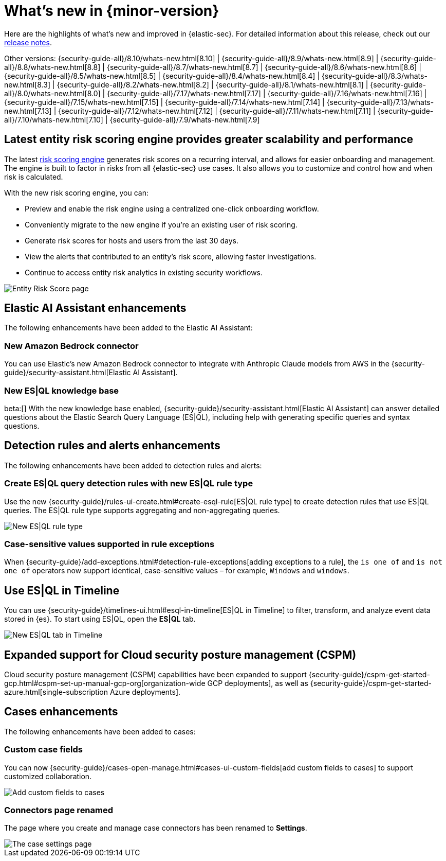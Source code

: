 [[whats-new]]
[chapter]
= What's new in {minor-version}

Here are the highlights of what’s new and improved in {elastic-sec}. For detailed information about this release, check out our <<release-notes, release notes>>.

Other versions: {security-guide-all}/8.10/whats-new.html[8.10] | {security-guide-all}/8.9/whats-new.html[8.9] | {security-guide-all}/8.8/whats-new.html[8.8] | {security-guide-all}/8.7/whats-new.html[8.7] | {security-guide-all}/8.6/whats-new.html[8.6] | {security-guide-all}/8.5/whats-new.html[8.5] | {security-guide-all}/8.4/whats-new.html[8.4] | {security-guide-all}/8.3/whats-new.html[8.3] | {security-guide-all}/8.2/whats-new.html[8.2] | {security-guide-all}/8.1/whats-new.html[8.1] | {security-guide-all}/8.0/whats-new.html[8.0] | {security-guide-all}/7.17/whats-new.html[7.17] | {security-guide-all}/7.16/whats-new.html[7.16] | {security-guide-all}/7.15/whats-new.html[7.15] | {security-guide-all}/7.14/whats-new.html[7.14] | {security-guide-all}/7.13/whats-new.html[7.13] | {security-guide-all}/7.12/whats-new.html[7.12] | {security-guide-all}/7.11/whats-new.html[7.11] | {security-guide-all}/7.10/whats-new.html[7.10] |
{security-guide-all}/7.9/whats-new.html[7.9]

// NOTE: The notable-highlights tagged regions are re-used in the Installation and Upgrade Guide. Full URL links are required in tagged regions.
// tag::notable-highlights[]


[float]
== Latest entity risk scoring engine provides greater scalability and performance

The latest <<entity-risk-scoring, risk scoring engine>> generates risk scores on a recurring interval, and allows for easier onboarding and management. The engine is built to factor in risks from all {elastic-sec} use cases. It also allows you to customize and control how and when risk is calculated.

With the new risk scoring engine, you can:

* Preview and enable the risk engine using a centralized one-click onboarding workflow.
* Conveniently migrate to the new engine if you're an existing user of risk scoring.
* Generate risk scores for hosts and users from the last 30 days.
* View the alerts that contributed to an entity's risk score, allowing faster investigations.
* Continue to access entity risk analytics in existing security workflows.

[role="screenshot"]
image::whats-new/images/8.11/entity-risk-score.png[Entity Risk Score page]

[float]
== Elastic AI Assistant enhancements 

The following enhancements have been added to the Elastic AI Assistant:

[float]
=== New Amazon Bedrock connector

You can use Elastic's new Amazon Bedrock connector to integrate with Anthropic Claude models from AWS in the {security-guide}/security-assistant.html[Elastic AI Assistant].

[float]
=== New ES|QL knowledge base

beta:[] With the new knowledge base enabled, {security-guide}/security-assistant.html[Elastic AI Assistant] can answer detailed questions about the Elastic Search Query Language (ES|QL), including help with generating specific queries and syntax questions.

[float]
== Detection rules and alerts enhancements

The following enhancements have been added to detection rules and alerts:

[float]
=== Create ES|QL query detection rules with new ES|QL rule type

Use the new {security-guide}/rules-ui-create.html#create-esql-rule[ES|QL rule type] to create detection rules that use ES|QL queries. The ES|QL rule type supports aggregating and non-aggregating queries.

[role="screenshot"]
image::whats-new/images/8.11/esql-rule.png[New ES|QL rule type]

[float]
=== Case-sensitive values supported in rule exceptions

When {security-guide}/add-exceptions.html#detection-rule-exceptions[adding exceptions to a rule], the `is one of` and `is not one of` operators now support identical, case-sensitive values – for example, `Windows` and `windows`.

[float]
== Use ES|QL in Timeline

You can use {security-guide}/timelines-ui.html#esql-in-timeline[ES|QL in Timeline] to filter, transform, and analyze event data stored in {es}. To start using ES|QL, open the **ES|QL** tab.

[role="screenshot"]
image::whats-new/images/8.11/esql-tab.png[New ES|QL tab in Timeline]

[float]
== Expanded support for Cloud security posture management (CSPM)

Cloud security posture management (CSPM) capabilities have been expanded to support {security-guide}/cspm-get-started-gcp.html#cspm-set-up-manual-gcp-org[organization-wide GCP deployments], as well as {security-guide}/cspm-get-started-azure.html[single-subscription Azure deployments].

[float]
== Cases enhancements

The following enhancements have been added to cases:

[float]
=== Custom case fields

You can now {security-guide}/cases-open-manage.html#cases-ui-custom-fields[add custom fields to cases] to support customized collaboration.

[role="screenshot"]
image::whats-new/images/8.11/cases-add-custom-field.png[Add custom fields to cases]

[float]
=== Connectors page renamed

The page where you create and manage case connectors has been renamed to **Settings**.

[role="screenshot"]
image::whats-new/images/8.11/cases-settings.png[The case settings page]

// end::notable-highlights[]
